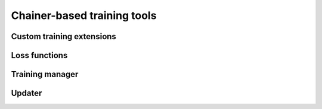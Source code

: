 .. module:: hdnnpy.training

Chainer-based training tools
============================

Custom training extensions
--------------------------

.. autosummary::
    :toctree: generated/
    :nosignatures:

    ~extensions.ScatterPlot
    ~extensions.set_log_scale


Loss functions
--------------

.. autosummary::
    :toctree: generated/
    :nosignatures:

    ~loss_functions.zeroth_only
    ~loss_functions.first_only
    ~loss_functions.mix


Training manager
----------------

.. autosummary::
    :toctree: generated/
    :nosignatures:

    ~manager.Manager


Updater
-------

.. autosummary::
    :toctree: generated/
    :nosignatures:

    ~updater.Updater
